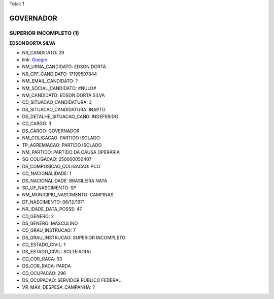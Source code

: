 Total: 1

GOVERNADOR
==========

SUPERIOR INCOMPLETO (1)
.......................

**EDSON DORTA SILVA**

- NR_CANDIDATO: 29
- link: `Google <https://www.google.com/search?q=EDSON+DORTA+SILVA>`_
- NM_URNA_CANDIDATO: EDSON DORTA
- NR_CPF_CANDIDATO: 17199507844
- NM_EMAIL_CANDIDATO: ?
- NM_SOCIAL_CANDIDATO: #NULO#
- NM_CANDIDATO: EDSON DORTA SILVA
- CD_SITUACAO_CANDIDATURA: 3
- DS_SITUACAO_CANDIDATURA: INAPTO
- DS_DETALHE_SITUACAO_CAND: INDEFERIDO
- CD_CARGO: 3
- DS_CARGO: GOVERNADOR
- NM_COLIGACAO: PARTIDO ISOLADO
- TP_AGREMIACAO: PARTIDO ISOLADO
- NM_PARTIDO: PARTIDO DA CAUSA OPERÁRIA
- SQ_COLIGACAO: 250000050407
- DS_COMPOSICAO_COLIGACAO: PCO
- CD_NACIONALIDADE: 1
- DS_NACIONALIDADE: BRASILEIRA NATA
- SG_UF_NASCIMENTO: SP
- NM_MUNICIPIO_NASCIMENTO: CAMPINAS
- DT_NASCIMENTO: 06/12/1971
- NR_IDADE_DATA_POSSE: 47
- CD_GENERO: 2
- DS_GENERO: MASCULINO
- CD_GRAU_INSTRUCAO: 7
- DS_GRAU_INSTRUCAO: SUPERIOR INCOMPLETO
- CD_ESTADO_CIVIL: 1
- DS_ESTADO_CIVIL: SOLTEIRO(A)
- CD_COR_RACA: 03
- DS_COR_RACA: PARDA
- CD_OCUPACAO: 296
- DS_OCUPACAO: SERVIDOR PÚBLICO FEDERAL
- VR_MAX_DESPESA_CAMPANHA: ?

